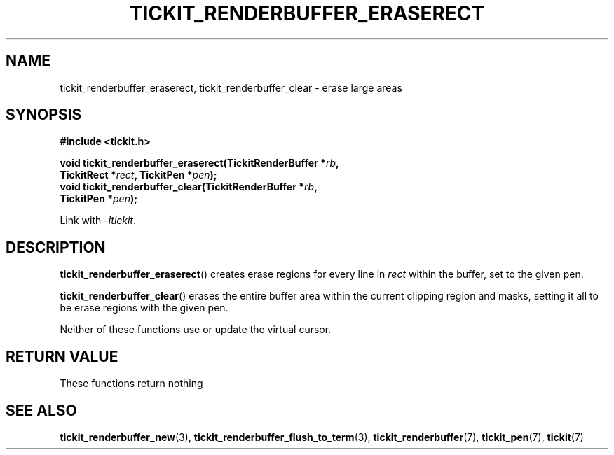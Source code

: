 .TH TICKIT_RENDERBUFFER_ERASERECT 3
.SH NAME
tickit_renderbuffer_eraserect, tickit_renderbuffer_clear \- erase large areas
.SH SYNOPSIS
.nf
.B #include <tickit.h>
.sp
.BI "void tickit_renderbuffer_eraserect(TickitRenderBuffer *" rb ,
.BI "         TickitRect *" rect ", TickitPen *" pen );
.BI "void tickit_renderbuffer_clear(TickitRenderBuffer *" rb ",
.BI "         TickitPen *" pen );
.fi
.sp
Link with \fI\-ltickit\fP.
.SH DESCRIPTION
\fBtickit_renderbuffer_eraserect\fP() creates erase regions for every line in \fIrect\fP within the buffer, set to the given pen.
.PP
\fBtickit_renderbuffer_clear\fP() erases the entire buffer area within the current clipping region and masks, setting it all to be erase regions with the given pen.
.PP
Neither of these functions use or update the virtual cursor.
.SH "RETURN VALUE"
These functions return nothing
.SH "SEE ALSO"
.BR tickit_renderbuffer_new (3),
.BR tickit_renderbuffer_flush_to_term (3),
.BR tickit_renderbuffer (7),
.BR tickit_pen (7),
.BR tickit (7)
